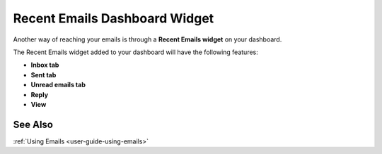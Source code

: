 .. _doc-widgets-recent-emails:


Recent Emails Dashboard Widget
^^^^^^^^^^^^^^^^^^^^^^^^^^^^^^

Another way of reaching your emails is through a **Recent Emails
widget** on your dashboard.

The Recent Emails widget added to your dashboard will have the following
features:

-  **Inbox tab**

-  **Sent tab**

-  **Unread emails tab**

-  **Reply**

-  **View**


.. image:: /user_guide/img/getting_started/emails/recent_emails_dashboard_widget.jpg


See Also
--------

:ref:`Using Emails <user-guide-using-emails>`